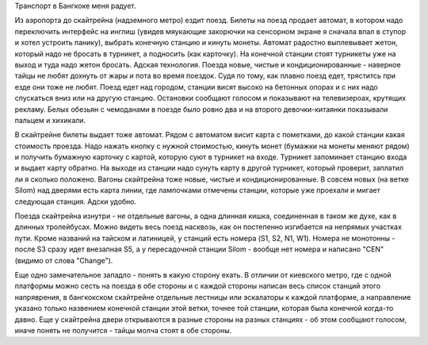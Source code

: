
Транспорт в Бангкоке меня радует. 

Из аэропорта до скайтрейна (надземного метро) ездит поезд. Билеты на поезд продает автомат, в котором надо переключить интерфейс на инглиш (увидев мяукающие закорючки на сенсорном экране я сначала впал в ступор и хотел устроить панику), выбрать конечную станцию и кинуть монеты. Автомат радостно выплевывает жетон, который надо не бросать в турникет, а подносить (как карточку). На конечной станции стоят турникеты уже на выход и туда надо жетон бросать. Адская технология. Поезда новые, чистые и кондиционированные - наверное тайцы не любят дохнуть от жары и 
пота во время поездок. Судя по тому, как плавно поезд едет, тряститсь при езде они тоже не любят. Поезд едет над городом, станции висят высоко на бетонных опорах и с них надо спускаться вниз или на другую станцию. Остановки сообщают голосом и показывают на телевизероах, крутящих рекламу. Белых обезьян с чемоданами в поезде было ровно два и на второго девочки-китаянки показывали пальцем и хихикали.

В скайтрейне билеты выдает тоже автомат. Рядом с автоматом висит карта с пометками, до какой станции какая стоимость проезда. Надо нажать кнопку с нужной стоимостью, кинуть монет (бумажки на монеты меняют рядом) и получить бумажную карточку с картой, которую суют в турникет на входе. Турникет запоминает станцию входа и выдает карту обратно. На выходе из станции надо сунуть карту в другой турникет, который проверит, заплатил ли я сколько положено. Вагоны скайтрейна тоже новые, чистые и кондиционированные. В совсем новых (на ветке Silom) над дверями есть карта 
линии, где лампочками отмечены станции, которые уже проехали и мигает следующая станция. Адски удобно.

Поезда скайтрейна изнутри - не отдельные вагоны, а одна длинная кишка, соединенная в таком же духе, как в длинных тролейбусах. Можно видеть весь поезд насквозь, как он постепенно изгибается на непрямых участках пути. Кроме названий на тайском и латиницей, у станций есть номера (S1, S2, N1, W1). Номера не монотонны - после S3 сразу идет внезапная S5, а у пересадочной станции Silom - вообще нет номера и написано "CEN" (видимо от слова "Change").

Еще одно замечательное западло - понять в какую сторону ехать. В отличии от киевского метро, где с одной платформы можно сесть на поезда в обе стороны и с каждой стороны написан весь список станций этого напряврения, в бангкокском скайтрейне отдельные лестницы или эскалаторы к каждой платформе, а направление указано только назвением конечной станции этой ветки, точнее той станции, которая была конечной когда-то давно. Еще у скайтрейна двери открываются в разные стороны на разных станциях - об этом сообщают голосом, иначе понять не получится - тайцы молча
стоят в обе стороны.
